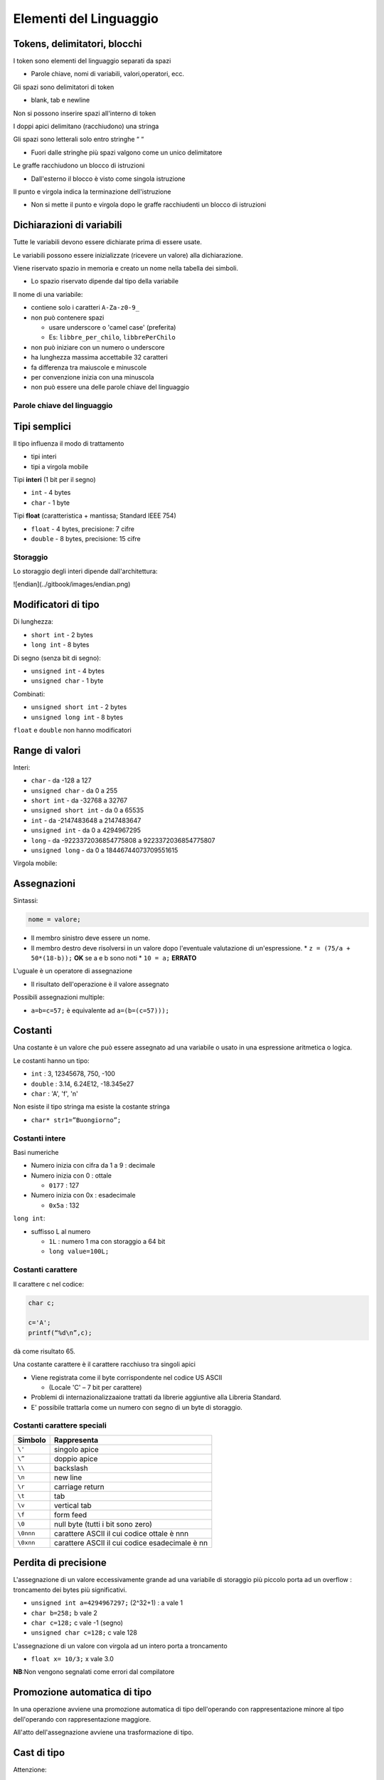 Elementi del Linguaggio
=======================

Tokens, delimitatori, blocchi
-----------------------------

I token sono elementi del linguaggio separati da spazi

* Parole chiave, nomi di variabili, valori,operatori, ecc.

Gli spazi sono delimitatori di token

* blank, tab e newline

Non si possono inserire spazi all'interno di token

I doppi apici delimitano \(racchiudono\) una stringa

Gli spazi sono letterali solo entro stringhe “   “

* Fuori dalle stringhe più spazi valgono come un unico delimitatore

Le graffe racchiudono un blocco di istruzioni

* Dall'esterno il blocco è visto come singola istruzione

Il punto e virgola indica la terminazione dell'istruzione

* Non si mette il punto e virgola dopo le graffe racchiudenti un blocco di istruzioni

Dichiarazioni di variabili
--------------------------

Tutte le variabili devono essere dichiarate prima di essere usate.

Le variabili possono essere inizializzate (ricevere un valore) alla dichiarazione.

Viene riservato spazio in memoria e creato un nome nella tabella dei simboli.

* Lo spazio riservato dipende dal tipo della variabile

.. image:: ../img/dichvar.png

Il nome di una variabile:

* contiene solo i caratteri ``A-Za-z0-9_``
* non può contenere spazi

  * usare underscore o 'camel case' (preferita)
  * Es: ``libbre_per_chilo``, ``libbrePerChilo``

* non può iniziare con un numero o underscore
* ha lunghezza massima accettabile 32 caratteri
* fa differenza tra maiuscole e minuscole
* per convenzione inizia con una minuscola
* non può essere una delle parole chiave del linguaggio

Parole chiave del linguaggio
~~~~~~~~~~~~~~~~~~~~~~~~~~~~

.. image:: ../img/chiavec.png

Tipi semplici
-------------

Il tipo influenza il modo di trattamento

* tipi interi
* tipi a virgola mobile

Tipi **interi** (1 bit per il segno)

* ``int`` - 4 bytes
* ``char`` - 1 byte

Tipi **float** (caratteristica + mantissa; Standard IEEE 754)

* ``float`` - 4 bytes, precisione: 7 cifre
* ``double`` - 8 bytes, precisione: 15 cifre

Storaggio
~~~~~~~~~

Lo storaggio degli interi dipende dall'architettura:

![endian](../gitbook/images/endian.png)

Modificatori di tipo
--------------------

Di lunghezza:

* ``short int`` - 2 bytes
* ``long int`` - 8 bytes

Di segno \(senza bit di segno\):

* ``unsigned int`` - 4 bytes
* ``unsigned char`` - 1 byte

Combinati:

* ``unsigned short int`` - 2 bytes
* ``unsigned long int`` - 8 bytes

``float`` e ``double`` non hanno modificatori

Range di valori
---------------

Interi:

* ``char`` - da -128 a 127
* ``unsigned char`` - da 0 a 255
* ``short int`` - da -32768 a 32767
* ``unsigned short int`` - da 0 a 65535
* ``int`` - da -2147483648 a 2147483647
* ``unsigned int`` - da 0 a 4294967295
* ``long`` - da -9223372036854775808 a 9223372036854775807
* ``unsigned long`` - da 0 a 18446744073709551615

Virgola mobile:

.. image:: ../img/double.png

Assegnazioni
------------

Sintassi:

.. code-block:: c

    nome = valore;


* Il membro sinistro deve essere un nome.
* Il membro destro deve risolversi in un valore dopo l'eventuale valutazione di un'espressione.
  * ``z = (75/a + 50*(18-b));`` **OK** se a e b sono noti
  * ``10 = a;`` **ERRATO**

L'uguale è un operatore di assegnazione

* Il risultato dell'operazione è il valore assegnato

Possibili assegnazioni multiple:

* ``a=b=c=57;`` è equivalente ad ``a=(b=(c=57)));``

Costanti
--------

Una costante è un valore che può essere assegnato ad una variabile o usato in una espressione aritmetica o logica.

Le costanti hanno un tipo:

* ``int`` : 3, 12345678, 750, -100
* ``double`` : 3.14, 6.24E12, -18.345e27
* ``char`` : 'A', 'f', '\n'

Non esiste il tipo stringa ma esiste la costante stringa

* ``char* str1=”Buongiorno”;``

Costanti intere
~~~~~~~~~~~~~~~

Basi numeriche

* Numero inizia con cifra da 1 a 9 : decimale
* Numero inizia con 0 : ottale

  * ``0177`` : 127

* Numero inizia con 0x : esadecimale

  * ``0x5a`` : 132

``long int``:

* suffisso L al numero

  * ``1L`` : numero 1 ma con storaggio a 64 bit
  * ``long value=100L;``

Costanti carattere
~~~~~~~~~~~~~~~~~~
Il carattere c nel codice:

.. code-block:: java

  char c;

  c='A';
  printf(“%d\n”,c);


dà come risultato 65.

Una costante carattere è il carattere racchiuso tra singoli apici

* Viene registrata come il byte corrispondente nel codice US ASCII

  * (Locale 'C' – 7 bit per carattere)

* Problemi di internazionalizzaaione trattati da librerie aggiuntive alla Libreria Standard.
* E' possibile trattarla come un numero con segno di un byte di storaggio.

Costanti carattere speciali
~~~~~~~~~~~~~~~~~~~~~~~~~~~

=========   ===========
Simbolo     Rappresenta
=========   ===========
``\'``      singolo apice
``\”``      doppio apice
``\\``      backslash
``\n``      new line
``\r``      carriage return
``\t``      tab
``\v``      vertical tab
``\f``      form feed
``\0``      null byte (tutti i bit sono zero)
``\0nnn``   carattere ASCII il cui codice ottale è nnn
``\0xnn``   carattere ASCII il cui codice esadecimale è nn
=========   ===========

Perdita di precisione
---------------------

L'assegnazione di un valore eccessivamente grande ad una variabile di storaggio più piccolo porta ad un overflow : troncamento dei bytes più significativi.

* ``unsigned int a=4294967297;`` \(2^32+1\) : a vale 1
* ``char b=258;`` b vale 2
* ``char c=128;`` c vale -1 \(segno\)
* ``unsigned char c=128;`` c vale 128

L'assegnazione di un valore con virgola ad un intero porta a troncamento

* ``float x= 10/3;`` x vale 3.0

**NB**:Non vengono segnalati come errori dal compilatore

Promozione automatica di tipo
-----------------------------

In una operazione avviene una promozione automatica di tipo dell'operando con rappresentazione minore al tipo dell'operando con rappresentazione maggiore.

.. image:: ../img/promozione.png

All'atto dell'assegnazione avviene una trasformazione di tipo.

Cast di tipo
------------

Attenzione:

.. code-block:: c

  float r;
  r=10/3;


``r`` vale 3.0

.. code-block:: c

  r=10.0/3;


``r`` vale 3.333333

Per forzare la conversione esplicita di tipo prima dell'assegnazione si usa l'operatore di cast, di formato:

.. code-block:: c

  (tipo)espressione


Esempio:

.. code-block:: c

  r=(float)10/3;


* ``r`` vale 3.333333

